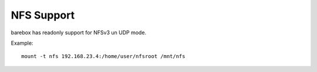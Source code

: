 .. index:: nfs (filesystem)

.. _filesystems_nfs:

NFS Support
===========

barebox has readonly support for NFSv3 un UDP mode.

Example::

   mount -t nfs 192.168.23.4:/home/user/nfsroot /mnt/nfs
